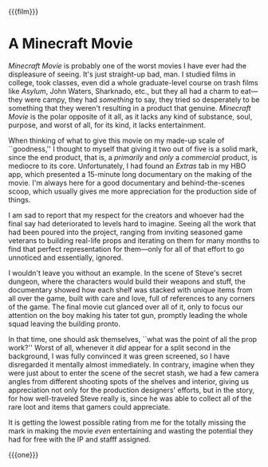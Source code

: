 {{{film}}}
#+date: 273; 12025 H.E. 2359
* A Minecraft Movie
/Minecraft Movie/ is probably one of the worst movies I have ever had the
displeasure of seeing. It's just straight-up bad, man. I studied films in
college, took classes, even did a whole graduate-level course on trash films
like /Asylum/, John Waters, Sharknado, etc., but they all had a charm to
eat---they were campy, they had /something/ to say, they tried so desperately to
be something that they weren't resulting in a product that genuine. /Minecraft
Movie/ is the polar opposite of it all, as it lacks any kind of substance, soul,
purpose, and worst of all, for its kind, it lacks entertainment.

When thinking of what to give this movie on my made-up scale of ``goodness,'' I
thought to myself that giving it two out of five is a solid mark, since the end
product, that is, a /primarily/ and /only/ a /commercial/ product, is mediocre to its
core. Unfortunately, I had found an /Extras/ tab in my HBO app, which presented a
15-minute long documentary on the making of the movie. I'm always here for a
good documentary and behind-the-scenes scoop, which usually gives me more
appreciation for the production side of things.

I am sad to report that my respect for the creators and whoever had the final
say had deteriorated to levels hard to imagine. Seeing all the work that had
been poured into the project, ranging from inviting seasoned game veterans to
building real-life props and iterating on them for many months to find that
perfect representation for them---only for all of that effort to go unnoticed
and essentially, ignored.

I wouldn't leave you without an example. In the scene of Steve's secret dungeon,
where the characters would build their weapons and stuff, the documentary showed
how each shelf was stacked with unique items from all over the game, built with
care and love, full of references to any corners of the game. The final movie
cut glanced over all of it, only to focus our attention on the boy making his
tater tot gun, promptly leading the whole squad leaving the building pronto.

In that time, one should ask themselves, ``what was the point of all the prop
work?'' Worst of all, whenever it /did/ appear for a split second in the
background, I was fully convinced it was green screened, so I have disregarded
it mentally almost immediately. In contrary, imagine when they were just about
to enter the scene of the secret stash, we had a few camera angles from
different shooting spots of the shelves and interior, giving us appreciation not
only for the production designers' efforts, but in the story, for how
well-traveled Steve really is, since he was able to collect all of the rare loot
and items that gamers could appreciate.

It is getting the lowest possible rating from me for the totally missing the
mark in making the movie /even/ entertaining and wasting the potential they had
for free with the IP and stafff assigned.

{{{one}}}
